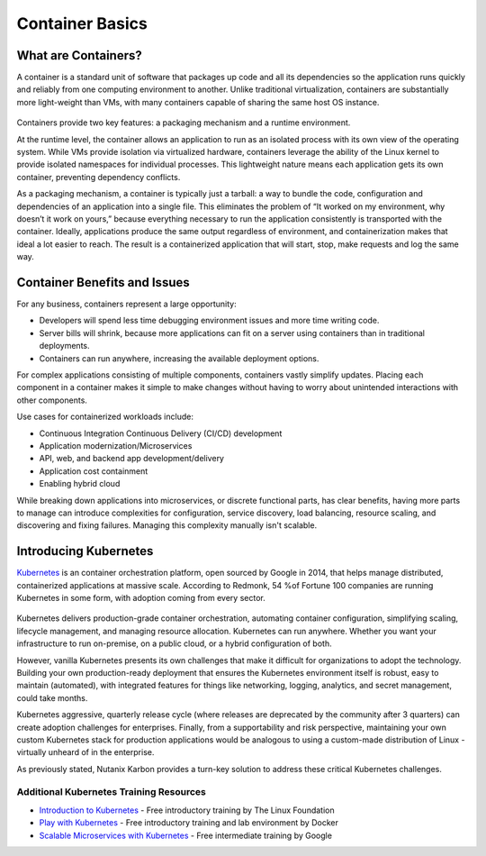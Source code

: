 .. title:: Container Basics

----------------
Container Basics
----------------

What are Containers?
....................

A container is a standard unit of software that packages up code and all its dependencies so the application runs quickly and reliably from one computing environment to another. Unlike traditional virtualization, containers are substantially more light-weight than VMs, with many containers capable of sharing the same host OS instance.

.. figure:: images/overview1.png

Containers provide two key features: a packaging mechanism and a runtime environment.

At the runtime level, the container allows an application to run as an isolated process with its own view of the operating system. While VMs provide isolation via virtualized hardware, containers leverage the ability of the Linux kernel to provide isolated namespaces for individual processes. This lightweight nature means each application gets its own container, preventing dependency conflicts.

As a packaging mechanism, a container is typically just a tarball: a way to bundle the code, configuration and dependencies of an application into a single file. This eliminates the problem of “It worked on my environment, why doesn’t it work on yours,” because everything necessary to run the application consistently is transported with the container. Ideally, applications produce the same output regardless of environment, and containerization makes that ideal a lot easier to reach. The result is a containerized application that will start, stop, make requests and log the same way.

Container Benefits and Issues
.............................

For any business, containers represent a large opportunity:

- Developers will spend less time debugging environment issues and more time writing code. 
- Server bills will shrink, because more applications can fit on a server using containers than in traditional deployments. 
- Containers can run anywhere, increasing the available deployment options. For complex applications consisting of multiple components, containers vastly simplify updates. Placing each component in a container makes it simple to make changes without having to worry about unintended interactions with other components.

Use cases for containerized workloads include:

- Continuous Integration Continuous Delivery (CI/CD) development
- Application modernization/Microservices
- API, web, and backend app development/delivery
- Application cost containment
- Enabling hybrid cloud

While breaking down applications into microservices, or discrete functional parts, has clear benefits, having more parts to manage can introduce complexities for configuration, service discovery, load balancing, resource scaling, and discovering and fixing failures. Managing this complexity manually isn't scalable.

Introducing Kubernetes
......................

`Kubernetes <https://kubernetes.io/docs/concepts/overview/what-is-kubernetes/>`_ is an container orchestration platform, open sourced by Google in 2014, that helps manage distributed, containerized applications at massive scale. According to Redmonk, 54 %of Fortune 100 companies are running Kubernetes in some form, with adoption coming from every sector.

.. figure:: images/overview2.jpg

Kubernetes delivers production-grade container orchestration, automating container configuration, simplifying scaling, lifecycle management, and managing resource allocation. Kubernetes can run anywhere. Whether you want your infrastructure to run on-premise, on a public cloud, or a hybrid configuration of both.

However, vanilla Kubernetes presents its own challenges that make it difficult for organizations to adopt the technology. Building your own production-ready deployment that ensures the Kubernetes environment itself is robust, easy to maintain (automated), with integrated features for things like networking, logging, analytics, and secret management, could take months.

Kubernetes aggressive, quarterly release cycle (where releases are deprecated by the community after 3 quarters) can create adoption challenges for enterprises. Finally, from a supportability and risk perspective, maintaining your own custom Kubernetes stack for production applications would be analogous to using a custom-made distribution of Linux - virtually unheard of in the enterprise.

As previously stated, Nutanix Karbon provides a turn-key solution to address these critical Kubernetes challenges.

Additional Kubernetes Training Resources
++++++++++++++++++++++++++++++++++++++++

- `Introduction to Kubernetes <https://www.edx.org/course/introduction-to-kubernetes>`_ - Free introductory training by The Linux Foundation

- `Play with Kubernetes <https://training.play-with-kubernetes.com/>`_ - Free introductory training and lab environment by Docker

- `Scalable Microservices with Kubernetes <https://www.udacity.com/course/scalable-microservices-with-kubernetes--ud615>`_ - Free intermediate training by Google
